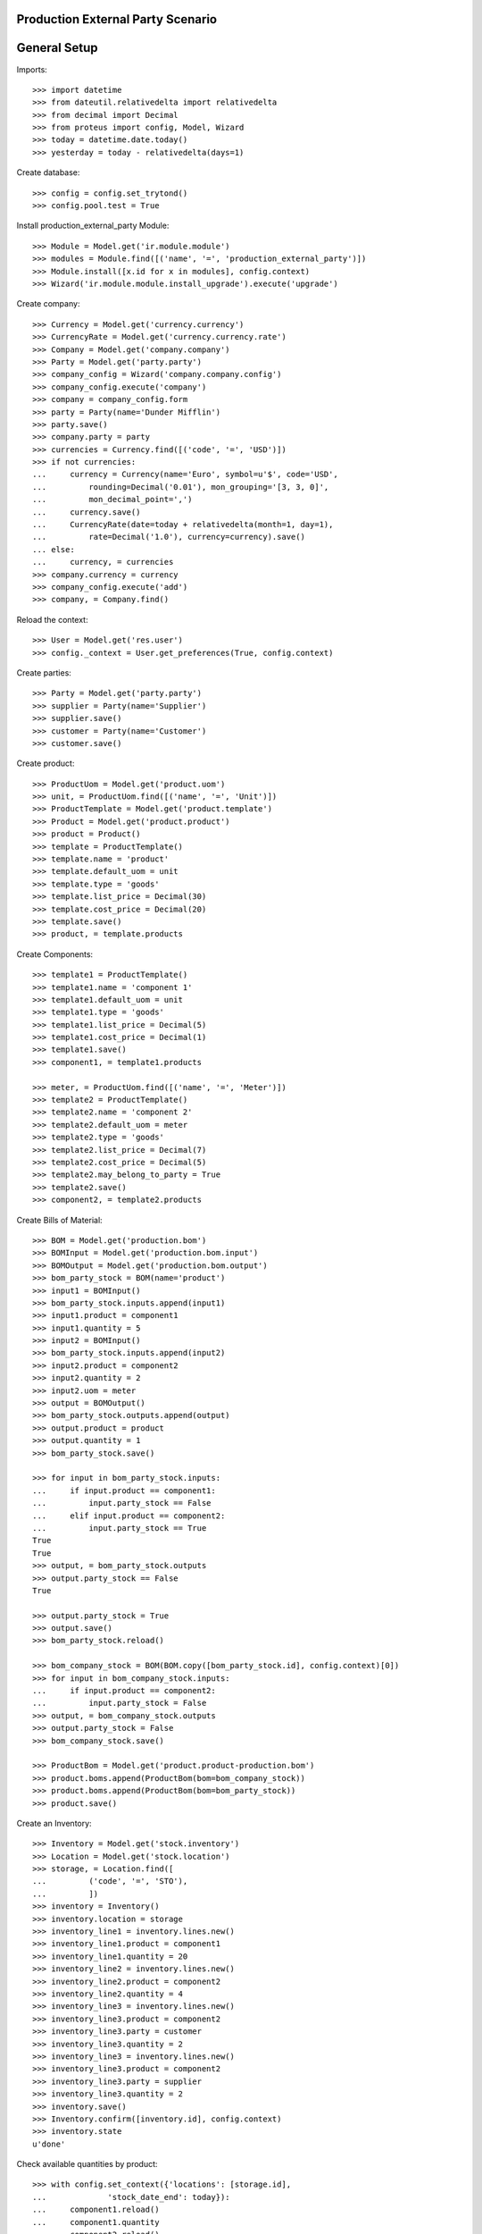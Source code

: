 ==================================
Production External Party Scenario
==================================

=============
General Setup
=============

Imports::

    >>> import datetime
    >>> from dateutil.relativedelta import relativedelta
    >>> from decimal import Decimal
    >>> from proteus import config, Model, Wizard
    >>> today = datetime.date.today()
    >>> yesterday = today - relativedelta(days=1)

Create database::

    >>> config = config.set_trytond()
    >>> config.pool.test = True

Install production_external_party Module::

    >>> Module = Model.get('ir.module.module')
    >>> modules = Module.find([('name', '=', 'production_external_party')])
    >>> Module.install([x.id for x in modules], config.context)
    >>> Wizard('ir.module.module.install_upgrade').execute('upgrade')

Create company::

    >>> Currency = Model.get('currency.currency')
    >>> CurrencyRate = Model.get('currency.currency.rate')
    >>> Company = Model.get('company.company')
    >>> Party = Model.get('party.party')
    >>> company_config = Wizard('company.company.config')
    >>> company_config.execute('company')
    >>> company = company_config.form
    >>> party = Party(name='Dunder Mifflin')
    >>> party.save()
    >>> company.party = party
    >>> currencies = Currency.find([('code', '=', 'USD')])
    >>> if not currencies:
    ...     currency = Currency(name='Euro', symbol=u'$', code='USD',
    ...         rounding=Decimal('0.01'), mon_grouping='[3, 3, 0]',
    ...         mon_decimal_point=',')
    ...     currency.save()
    ...     CurrencyRate(date=today + relativedelta(month=1, day=1),
    ...         rate=Decimal('1.0'), currency=currency).save()
    ... else:
    ...     currency, = currencies
    >>> company.currency = currency
    >>> company_config.execute('add')
    >>> company, = Company.find()

Reload the context::

    >>> User = Model.get('res.user')
    >>> config._context = User.get_preferences(True, config.context)

Create parties::

    >>> Party = Model.get('party.party')
    >>> supplier = Party(name='Supplier')
    >>> supplier.save()
    >>> customer = Party(name='Customer')
    >>> customer.save()

Create product::

    >>> ProductUom = Model.get('product.uom')
    >>> unit, = ProductUom.find([('name', '=', 'Unit')])
    >>> ProductTemplate = Model.get('product.template')
    >>> Product = Model.get('product.product')
    >>> product = Product()
    >>> template = ProductTemplate()
    >>> template.name = 'product'
    >>> template.default_uom = unit
    >>> template.type = 'goods'
    >>> template.list_price = Decimal(30)
    >>> template.cost_price = Decimal(20)
    >>> template.save()
    >>> product, = template.products

Create Components::

    >>> template1 = ProductTemplate()
    >>> template1.name = 'component 1'
    >>> template1.default_uom = unit
    >>> template1.type = 'goods'
    >>> template1.list_price = Decimal(5)
    >>> template1.cost_price = Decimal(1)
    >>> template1.save()
    >>> component1, = template1.products

    >>> meter, = ProductUom.find([('name', '=', 'Meter')])
    >>> template2 = ProductTemplate()
    >>> template2.name = 'component 2'
    >>> template2.default_uom = meter
    >>> template2.type = 'goods'
    >>> template2.list_price = Decimal(7)
    >>> template2.cost_price = Decimal(5)
    >>> template2.may_belong_to_party = True
    >>> template2.save()
    >>> component2, = template2.products

Create Bills of Material::

    >>> BOM = Model.get('production.bom')
    >>> BOMInput = Model.get('production.bom.input')
    >>> BOMOutput = Model.get('production.bom.output')
    >>> bom_party_stock = BOM(name='product')
    >>> input1 = BOMInput()
    >>> bom_party_stock.inputs.append(input1)
    >>> input1.product = component1
    >>> input1.quantity = 5
    >>> input2 = BOMInput()
    >>> bom_party_stock.inputs.append(input2)
    >>> input2.product = component2
    >>> input2.quantity = 2
    >>> input2.uom = meter
    >>> output = BOMOutput()
    >>> bom_party_stock.outputs.append(output)
    >>> output.product = product
    >>> output.quantity = 1
    >>> bom_party_stock.save()

    >>> for input in bom_party_stock.inputs:
    ...     if input.product == component1:
    ...         input.party_stock == False
    ...     elif input.product == component2:
    ...         input.party_stock == True
    True
    True
    >>> output, = bom_party_stock.outputs
    >>> output.party_stock == False
    True

    >>> output.party_stock = True
    >>> output.save()
    >>> bom_party_stock.reload()

    >>> bom_company_stock = BOM(BOM.copy([bom_party_stock.id], config.context)[0])
    >>> for input in bom_company_stock.inputs:
    ...     if input.product == component2:
    ...         input.party_stock = False
    >>> output, = bom_company_stock.outputs
    >>> output.party_stock = False
    >>> bom_company_stock.save()

    >>> ProductBom = Model.get('product.product-production.bom')
    >>> product.boms.append(ProductBom(bom=bom_company_stock))
    >>> product.boms.append(ProductBom(bom=bom_party_stock))
    >>> product.save()

Create an Inventory::

    >>> Inventory = Model.get('stock.inventory')
    >>> Location = Model.get('stock.location')
    >>> storage, = Location.find([
    ...         ('code', '=', 'STO'),
    ...         ])
    >>> inventory = Inventory()
    >>> inventory.location = storage
    >>> inventory_line1 = inventory.lines.new()
    >>> inventory_line1.product = component1
    >>> inventory_line1.quantity = 20
    >>> inventory_line2 = inventory.lines.new()
    >>> inventory_line2.product = component2
    >>> inventory_line2.quantity = 4
    >>> inventory_line3 = inventory.lines.new()
    >>> inventory_line3.product = component2
    >>> inventory_line3.party = customer
    >>> inventory_line3.quantity = 2
    >>> inventory_line3 = inventory.lines.new()
    >>> inventory_line3.product = component2
    >>> inventory_line3.party = supplier
    >>> inventory_line3.quantity = 2
    >>> inventory.save()
    >>> Inventory.confirm([inventory.id], config.context)
    >>> inventory.state
    u'done'

Check available quantities by product::

    >>> with config.set_context({'locations': [storage.id],
    ...             'stock_date_end': today}):
    ...     component1.reload()
    ...     component1.quantity
    ...     component2.reload()
    ...     component2.quantity
    20.0
    8.0

Check available quantities of component 2 by party::

    >>> with config.set_context({'products': [component2.id],
    ...             'stock_date_end': today}):
    ...     customer.reload()
    ...     customer.quantity
    ...     supplier.reload()
    ...     supplier.quantity
    2.0
    2.0

Make a production using BoM with company stock::

    >>> Production = Model.get('production')
    >>> production = Production()
    >>> production.product = product
    >>> production.stock_owner = customer
    >>> production.bom = bom_company_stock
    >>> production.quantity = 1
    >>> sorted([(i.quantity, i.party_used) for i in production.inputs])
    [(2.0, None), (5.0, None)]
    >>> output, = production.outputs
    >>> output.quantity
    1.0
    >>> output.party_used
    >>> production.save()
    >>> production.click('wait')
    >>> production.click('assign_try')
    True
    >>> production.click('run')
    >>> production.click('done')

Check available quantities by product::

    >>> with config.set_context({'locations': [storage.id],
    ...             'stock_date_end': today}):
    ...     component1.reload()
    ...     component1.quantity
    ...     component2.reload()
    ...     component2.quantity
    ...     product.reload()
    ...     product.quantity
    15.0
    6.0
    1.0

Check available quantities by party::

    >>> with config.set_context({'products': [component2.id],
    ...             'stock_date_end': today}):
    ...     customer.reload()
    ...     customer.quantity
    ...     supplier.reload()
    ...     supplier.quantity
    2.0
    2.0

    >>> with config.set_context({'products': [product.id],
    ...             'stock_date_end': today}):
    ...     customer.reload()
    ...     customer.quantity
    0.0

Make a production using BoM with party stock::

    >>> Production = Model.get('production')
    >>> production = Production()
    >>> production.product = product
    >>> production.stock_owner = customer
    >>> production.bom = bom_party_stock
    >>> production.quantity = 1
    >>> production.save()
    >>> sorted([(i.quantity, i.party_used.rec_name if i.party_used else None) for i in production.inputs])
    [(2.0, u'Customer'), (5.0, None)]
    >>> output, = production.outputs
    >>> output.quantity
    1.0
    >>> output.party_used.rec_name
    u'Customer'
    >>> production.click('wait')
    >>> production.reload()
    >>> production.click('assign_try')
    True
    >>> production.click('run')
    >>> production.click('done')

Check available quantities by product::

    >>> with config.set_context({'locations': [storage.id],
    ...             'stock_date_end': today}):
    ...     component1.reload()
    ...     component1.quantity
    ...     component2.reload()
    ...     component2.quantity
    ...     product.reload()
    ...     product.quantity
    10.0
    4.0
    2.0

Check available quantities by party::

    >>> with config.set_context({'products': [component2.id],
    ...             'stock_date_end': today}):
    ...     customer.reload()
    ...     customer.quantity
    ...     supplier.reload()
    ...     supplier.quantity
    0.0
    2.0

    >>> with config.set_context({'products': [product.id],
    ...             'stock_date_end': today}):
    ...     customer.reload()
    ...     customer.quantity
    1.0

Try to make another production with BoM using customer stock::

    >>> production = Production()
    >>> production.product = product
    >>> production.stock_owner = customer
    >>> production.bom = bom_party_stock
    >>> production.quantity = 1
    >>> production.save()
    >>> sorted([(i.quantity, i.party_used.rec_name if i.party_used else None)
    ...         for i in production.inputs])
    [(2.0, u'Customer'), (5.0, None)]
    >>> output, = production.outputs
    >>> output.quantity
    1.0
    >>> output.party_used.rec_name
    u'Customer'
    >>> production.click('wait')
    >>> production.click('assign_try')
    False

Try to use stock from different party to move than production's stock owner::

    >>> production.click('draft')
    >>> for input in production.inputs:
    ...     if input.product == component2:
    ...         input.party_used = supplier
    >>> production.save()
    >>> production.stock_owner.rec_name
    u'Customer'
    >>> sorted([(i.quantity, i.party_used.rec_name if i.party_used else None)
    ...         for i in production.inputs])
    [(2.0, u'Supplier'), (5.0, None)]
    >>> production.click('wait')
    >>> try:
    ...     production.click('assign_try')
    ... except Exception as e:
    ...     e.__class__.__name__
    'UserError'

Remove party from production inputs to use company's stock and produce::

    >>> production.click('draft')
    >>> for input in production.inputs:
    ...     if input.product == component2:
    ...         input.party_used = None
    >>> production.save()
    >>> production.click('wait')
    >>> production.click('assign_try')
    True
    >>> production.click('run')
    >>> production.click('done')

Check available quantities by product::

    >>> with config.set_context({'locations': [storage.id],
    ...             'stock_date_end': today}):
    ...     component1.reload()
    ...     component1.quantity
    ...     component2.reload()
    ...     component2.quantity
    ...     product.reload()
    ...     product.quantity
    5.0
    2.0
    3.0

Check available quantities by party::

    >>> with config.set_context({'products': [component2.id],
    ...             'stock_date_end': today}):
    ...     customer.reload()
    ...     customer.quantity
    ...     supplier.reload()
    ...     supplier.quantity
    0.0
    2.0

    >>> with config.set_context({'products': [product.id],
    ...             'stock_date_end': today}):
    ...     customer.reload()
    ...     customer.quantity
    2.0

Make another production with BoM using supplier stock::

    >>> production = Production()
    >>> production.product = product
    >>> production.stock_owner = customer
    >>> production.bom = bom_party_stock
    >>> production.quantity = 1
    >>> sorted([(i.quantity, i.party_used.rec_name if i.party_used else None)
    ...         for i in production.inputs])
    [(2.0, u'Customer'), (5.0, None)]
    >>> output, = production.outputs
    >>> output.quantity
    1.0
    >>> output.party_used.rec_name
    u'Customer'
    >>> production.stock_owner = supplier
    >>> sorted([(i.quantity, i.party_used.rec_name if i.party_used else None)
    ...         for i in production.inputs])
    [(2.0, u'Supplier'), (5.0, None)]
    >>> output, = production.outputs
    >>> output.party_used.rec_name
    u'Supplier'
    >>> production.click('wait')
    >>> production.click('assign_try')
    True
    >>> production.click('run')
    >>> production.click('done')

Check available quantities by product::

    >>> with config.set_context({'locations': [storage.id],
    ...             'stock_date_end': today}):
    ...     component1.reload()
    ...     component1.quantity
    ...     component2.reload()
    ...     component2.quantity
    ...     product.reload()
    ...     product.quantity
    0.0
    0.0
    4.0

Check available quantities by party::

    >>> with config.set_context({'products': [component2.id],
    ...             'stock_date_end': today}):
    ...     customer.reload()
    ...     customer.quantity
    ...     supplier.reload()
    ...     supplier.quantity
    0.0
    0.0

    >>> with config.set_context({'products': [product.id],
    ...             'stock_date_end': today}):
    ...     customer.reload()
    ...     customer.quantity
    ...     supplier.reload()
    ...     supplier.quantity
    2.0
    1.0

